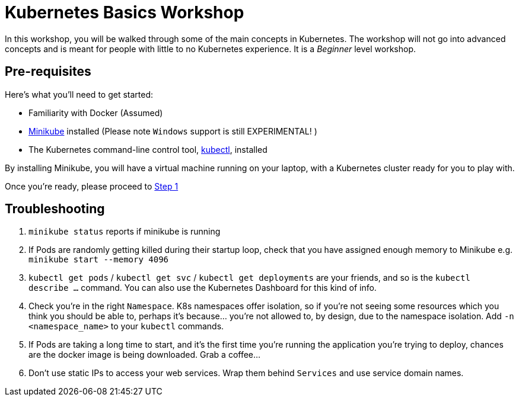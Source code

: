 = Kubernetes Basics Workshop

In this workshop, you will be walked through some of the main concepts in Kubernetes. The workshop will not go into advanced concepts and is meant for people with little to no Kubernetes experience. It is a _Beginner_ level workshop.


== Pre-requisites

Here's what you'll need to get started:

* Familiarity with Docker (Assumed)
* https://kubernetes.io/docs/tasks/tools/install-minikube/[Minikube] installed (Please note `Windows` support is still EXPERIMENTAL! )
* The Kubernetes command-line control tool, https://kubernetes.io/docs/tasks/tools/install-kubectl/[kubectl], installed

By installing Minikube, you will have a virtual machine running on your laptop, with a Kubernetes cluster ready for you to play with.

Once you're ready, please proceed to link:step1_Deploy_Application/README.asciidoc[Step 1]


== Troubleshooting


1. `minikube status` reports if minikube is running
1. If Pods are randomly getting killed during their startup loop, check that you have assigned enough memory to Minikube e.g. `minikube start --memory 4096`
1. `kubectl get pods` / `kubectl get svc` / `kubectl get deployments` are your friends, and so is the `kubectl describe ...` command. You can also use the Kubernetes Dashboard for this kind of info.
1. Check you're in the right `Namespace`. K8s namespaces offer isolation, so if you're not seeing some resources which you think you should be able to, perhaps it's because... you're not allowed to, by design, due to the namespace isolation. Add `-n <namespace_name>` to your `kubectl` commands.
1. If Pods are taking a long time to start, and it's the first time you're running the application you're trying to deploy, chances are the docker image is being downloaded. Grab a coffee...
1. Don't use static IPs to access your web services. Wrap them behind `Services` and use service domain names.